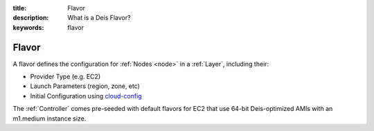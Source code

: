 :title: Flavor
:description: What is a Deis Flavor?
:keywords: flavor

.. _flavor:

Flavor
======
A flavor defines the configuration for :ref:`Nodes <node>` in a 
:ref:`Layer`, including their:

* Provider Type (e.g. EC2)
* Launch Parameters (region, zone, etc)
* Initial Configuration using `cloud-config`_

The :ref:`Controller` comes pre-seeded with default flavors for EC2
that use 64-bit Deis-optimized AMIs with an m1.medium instance size.

.. _`cloud-config`: http://cloudinit.readthedocs.org/en/latest/topics/examples.html#install-and-run-chef-recipes
